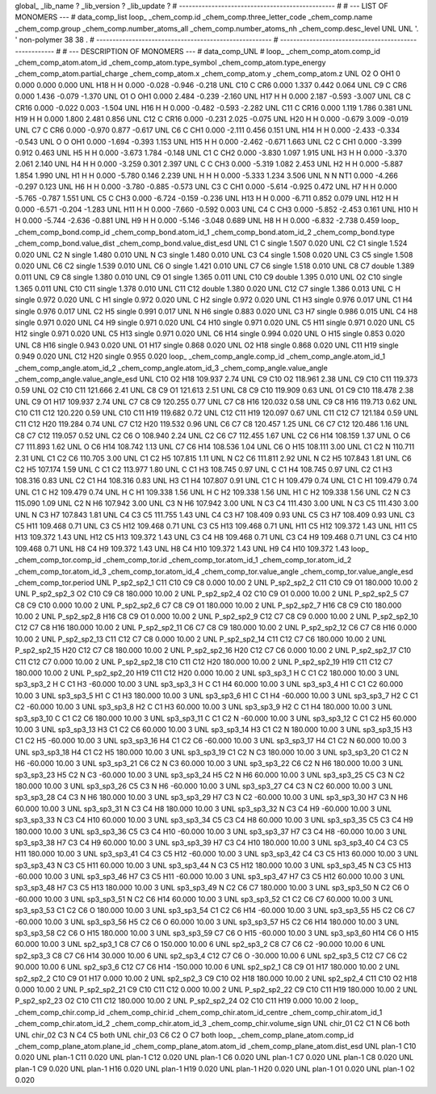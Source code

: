 global_
_lib_name         ?
_lib_version      ?
_lib_update       ?
# ------------------------------------------------
#
# ---   LIST OF MONOMERS ---
#
data_comp_list
loop_
_chem_comp.id
_chem_comp.three_letter_code
_chem_comp.name
_chem_comp.group
_chem_comp.number_atoms_all
_chem_comp.number_atoms_nh
_chem_comp.desc_level
UNL	UNL	'.		'	non-polymer	38	38	.
# ------------------------------------------------------
# ------------------------------------------------------
#
# --- DESCRIPTION OF MONOMERS ---
#
data_comp_UNL
#
loop_
_chem_comp_atom.comp_id
_chem_comp_atom.atom_id
_chem_comp_atom.type_symbol
_chem_comp_atom.type_energy
_chem_comp_atom.partial_charge
_chem_comp_atom.x
_chem_comp_atom.y
_chem_comp_atom.z
UNL          O2     O   OH1       0       0.000       0.000       0.000
UNL         H18     H     H   0.000      -0.028      -0.946      -0.218
UNL         C10     C   CR6   0.000       1.337       0.442       0.064
UNL          C9     C   CR6   0.000       1.436      -0.079      -1.370
UNL          O1     O   OH1   0.000       2.484      -0.239      -2.160
UNL         H17     H     H   0.000       2.187      -0.593      -3.007
UNL          C8     C  CR16   0.000      -0.022       0.003      -1.504
UNL         H16     H     H   0.000      -0.482      -0.593      -2.282
UNL         C11     C  CR16   0.000       1.119       1.786       0.381
UNL         H19     H     H   0.000       1.800       2.481       0.856
UNL         C12     C  CR16   0.000      -0.231       2.025      -0.075
UNL         H20     H     H   0.000      -0.679       3.009      -0.019
UNL          C7     C   CR6   0.000      -0.970       0.877      -0.617
UNL          C6     C   CH1   0.000      -2.111       0.456       0.151
UNL         H14     H     H   0.000      -2.433      -0.334      -0.543
UNL           O     O   OH1   0.000      -1.694      -0.393       1.153
UNL         H15     H     H   0.000      -2.462      -0.671       1.663
UNL          C2     C   CH1   0.000      -3.399       0.912       0.463
UNL          H5     H     H   0.000      -3.673       1.784      -0.148
UNL          C1     C   CH2   0.000      -3.830       1.097       1.915
UNL          H3     H     H   0.000      -3.370       2.061       2.140
UNL          H4     H     H   0.000      -3.259       0.301       2.397
UNL           C     C   CH3   0.000      -5.319       1.082       2.453
UNL          H2     H     H   0.000      -5.887       1.854       1.990
UNL          H1     H     H   0.000      -5.780       0.146       2.239
UNL           H     H     H   0.000      -5.333       1.234       3.506
UNL           N     N   NT1   0.000      -4.266      -0.297       0.123
UNL          H6     H     H   0.000      -3.780      -0.885      -0.573
UNL          C3     C   CH1   0.000      -5.614      -0.925       0.472
UNL          H7     H     H   0.000      -5.765      -0.787       1.551
UNL          C5     C   CH3   0.000      -6.724      -0.159      -0.236
UNL         H13     H     H   0.000      -6.711       0.852       0.079
UNL         H12     H     H   0.000      -6.571      -0.204      -1.283
UNL         H11     H     H   0.000      -7.660      -0.592       0.003
UNL          C4     C   CH3   0.000      -5.852      -2.453       0.161
UNL         H10     H     H   0.000      -5.744      -2.636      -0.881
UNL          H9     H     H   0.000      -5.146      -3.048       0.689
UNL          H8     H     H   0.000      -6.832      -2.738       0.459
loop_
_chem_comp_bond.comp_id
_chem_comp_bond.atom_id_1
_chem_comp_bond.atom_id_2
_chem_comp_bond.type
_chem_comp_bond.value_dist
_chem_comp_bond.value_dist_esd
UNL          C1           C      single     1.507   0.020
UNL          C2          C1      single     1.524   0.020
UNL          C2           N      single     1.480   0.010
UNL           N          C3      single     1.480   0.010
UNL          C3          C4      single     1.508   0.020
UNL          C3          C5      single     1.508   0.020
UNL          C6          C2      single     1.539   0.010
UNL          C6           O      single     1.421   0.010
UNL          C7          C6      single     1.518   0.010
UNL          C8          C7      double     1.389   0.011
UNL          C9          C8      single     1.380   0.010
UNL          C9          O1      single     1.365   0.011
UNL         C10          C9      double     1.395   0.010
UNL          O2         C10      single     1.365   0.011
UNL         C10         C11      single     1.378   0.010
UNL         C11         C12      double     1.380   0.020
UNL         C12          C7      single     1.386   0.013
UNL           C           H      single     0.972   0.020
UNL           C          H1      single     0.972   0.020
UNL           C          H2      single     0.972   0.020
UNL          C1          H3      single     0.976   0.017
UNL          C1          H4      single     0.976   0.017
UNL          C2          H5      single     0.991   0.017
UNL           N          H6      single     0.883   0.020
UNL          C3          H7      single     0.986   0.015
UNL          C4          H8      single     0.971   0.020
UNL          C4          H9      single     0.971   0.020
UNL          C4         H10      single     0.971   0.020
UNL          C5         H11      single     0.971   0.020
UNL          C5         H12      single     0.971   0.020
UNL          C5         H13      single     0.971   0.020
UNL          C6         H14      single     0.994   0.020
UNL           O         H15      single     0.853   0.020
UNL          C8         H16      single     0.943   0.020
UNL          O1         H17      single     0.868   0.020
UNL          O2         H18      single     0.868   0.020
UNL         C11         H19      single     0.949   0.020
UNL         C12         H20      single     0.955   0.020
loop_
_chem_comp_angle.comp_id
_chem_comp_angle.atom_id_1
_chem_comp_angle.atom_id_2
_chem_comp_angle.atom_id_3
_chem_comp_angle.value_angle
_chem_comp_angle.value_angle_esd
UNL         C10          O2         H18     109.937    2.74
UNL          C9         C10          O2     118.961    2.38
UNL          C9         C10         C11     119.373    0.59
UNL          O2         C10         C11     121.666    2.41
UNL          C8          C9          O1     121.613    2.51
UNL          C8          C9         C10     119.909    0.63
UNL          O1          C9         C10     118.478    2.38
UNL          C9          O1         H17     109.937    2.74
UNL          C7          C8          C9     120.255    0.77
UNL          C7          C8         H16     120.032    0.58
UNL          C9          C8         H16     119.713    0.62
UNL         C10         C11         C12     120.220    0.59
UNL         C10         C11         H19     119.682    0.72
UNL         C12         C11         H19     120.097    0.67
UNL         C11         C12          C7     121.184    0.59
UNL         C11         C12         H20     119.284    0.74
UNL          C7         C12         H20     119.532    0.96
UNL          C6          C7          C8     120.457    1.25
UNL          C6          C7         C12     120.486    1.16
UNL          C8          C7         C12     119.057    0.52
UNL          C2          C6           O     108.940    2.24
UNL          C2          C6          C7     112.455    1.67
UNL          C2          C6         H14     108.159    1.37
UNL           O          C6          C7     111.893    1.62
UNL           O          C6         H14     108.742    1.13
UNL          C7          C6         H14     108.536    1.04
UNL          C6           O         H15     108.111    3.00
UNL          C1          C2           N     110.711    2.31
UNL          C1          C2          C6     110.705    3.00
UNL          C1          C2          H5     107.815    1.11
UNL           N          C2          C6     111.811    2.92
UNL           N          C2          H5     107.843    1.81
UNL          C6          C2          H5     107.174    1.59
UNL           C          C1          C2     113.977    1.80
UNL           C          C1          H3     108.745    0.97
UNL           C          C1          H4     108.745    0.97
UNL          C2          C1          H3     108.316    0.83
UNL          C2          C1          H4     108.316    0.83
UNL          H3          C1          H4     107.807    0.91
UNL          C1           C           H     109.479    0.74
UNL          C1           C          H1     109.479    0.74
UNL          C1           C          H2     109.479    0.74
UNL           H           C          H1     109.338    1.56
UNL           H           C          H2     109.338    1.56
UNL          H1           C          H2     109.338    1.56
UNL          C2           N          C3     115.090    1.09
UNL          C2           N          H6     107.942    3.00
UNL          C3           N          H6     107.942    3.00
UNL           N          C3          C4     111.430    3.00
UNL           N          C3          C5     111.430    3.00
UNL           N          C3          H7     107.843    1.81
UNL          C4          C3          C5     111.755    1.43
UNL          C4          C3          H7     108.409    0.93
UNL          C5          C3          H7     108.409    0.93
UNL          C3          C5         H11     109.468    0.71
UNL          C3          C5         H12     109.468    0.71
UNL          C3          C5         H13     109.468    0.71
UNL         H11          C5         H12     109.372    1.43
UNL         H11          C5         H13     109.372    1.43
UNL         H12          C5         H13     109.372    1.43
UNL          C3          C4          H8     109.468    0.71
UNL          C3          C4          H9     109.468    0.71
UNL          C3          C4         H10     109.468    0.71
UNL          H8          C4          H9     109.372    1.43
UNL          H8          C4         H10     109.372    1.43
UNL          H9          C4         H10     109.372    1.43
loop_
_chem_comp_tor.comp_id
_chem_comp_tor.id
_chem_comp_tor.atom_id_1
_chem_comp_tor.atom_id_2
_chem_comp_tor.atom_id_3
_chem_comp_tor.atom_id_4
_chem_comp_tor.value_angle
_chem_comp_tor.value_angle_esd
_chem_comp_tor.period
UNL     P_sp2_sp2_1         C11         C10          C9          C8       0.000   10.00     2
UNL     P_sp2_sp2_2         C11         C10          C9          O1     180.000   10.00     2
UNL     P_sp2_sp2_3          O2         C10          C9          C8     180.000   10.00     2
UNL     P_sp2_sp2_4          O2         C10          C9          O1       0.000   10.00     2
UNL     P_sp2_sp2_5          C7          C8          C9         C10       0.000   10.00     2
UNL     P_sp2_sp2_6          C7          C8          C9          O1     180.000   10.00     2
UNL     P_sp2_sp2_7         H16          C8          C9         C10     180.000   10.00     2
UNL     P_sp2_sp2_8         H16          C8          C9          O1       0.000   10.00     2
UNL     P_sp2_sp2_9         C12          C7          C8          C9       0.000   10.00     2
UNL    P_sp2_sp2_10         C12          C7          C8         H16     180.000   10.00     2
UNL    P_sp2_sp2_11          C6          C7          C8          C9     180.000   10.00     2
UNL    P_sp2_sp2_12          C6          C7          C8         H16       0.000   10.00     2
UNL    P_sp2_sp2_13         C11         C12          C7          C8       0.000   10.00     2
UNL    P_sp2_sp2_14         C11         C12          C7          C6     180.000   10.00     2
UNL    P_sp2_sp2_15         H20         C12          C7          C8     180.000   10.00     2
UNL    P_sp2_sp2_16         H20         C12          C7          C6       0.000   10.00     2
UNL    P_sp2_sp2_17         C10         C11         C12          C7       0.000   10.00     2
UNL    P_sp2_sp2_18         C10         C11         C12         H20     180.000   10.00     2
UNL    P_sp2_sp2_19         H19         C11         C12          C7     180.000   10.00     2
UNL    P_sp2_sp2_20         H19         C11         C12         H20       0.000   10.00     2
UNL       sp3_sp3_1           H           C          C1          C2     180.000   10.00     3
UNL       sp3_sp3_2           H           C          C1          H3     -60.000   10.00     3
UNL       sp3_sp3_3           H           C          C1          H4      60.000   10.00     3
UNL       sp3_sp3_4          H1           C          C1          C2      60.000   10.00     3
UNL       sp3_sp3_5          H1           C          C1          H3     180.000   10.00     3
UNL       sp3_sp3_6          H1           C          C1          H4     -60.000   10.00     3
UNL       sp3_sp3_7          H2           C          C1          C2     -60.000   10.00     3
UNL       sp3_sp3_8          H2           C          C1          H3      60.000   10.00     3
UNL       sp3_sp3_9          H2           C          C1          H4     180.000   10.00     3
UNL      sp3_sp3_10           C          C1          C2          C6     180.000   10.00     3
UNL      sp3_sp3_11           C          C1          C2           N     -60.000   10.00     3
UNL      sp3_sp3_12           C          C1          C2          H5      60.000   10.00     3
UNL      sp3_sp3_13          H3          C1          C2          C6      60.000   10.00     3
UNL      sp3_sp3_14          H3          C1          C2           N     180.000   10.00     3
UNL      sp3_sp3_15          H3          C1          C2          H5     -60.000   10.00     3
UNL      sp3_sp3_16          H4          C1          C2          C6     -60.000   10.00     3
UNL      sp3_sp3_17          H4          C1          C2           N      60.000   10.00     3
UNL      sp3_sp3_18          H4          C1          C2          H5     180.000   10.00     3
UNL      sp3_sp3_19          C1          C2           N          C3     180.000   10.00     3
UNL      sp3_sp3_20          C1          C2           N          H6     -60.000   10.00     3
UNL      sp3_sp3_21          C6          C2           N          C3      60.000   10.00     3
UNL      sp3_sp3_22          C6          C2           N          H6     180.000   10.00     3
UNL      sp3_sp3_23          H5          C2           N          C3     -60.000   10.00     3
UNL      sp3_sp3_24          H5          C2           N          H6      60.000   10.00     3
UNL      sp3_sp3_25          C5          C3           N          C2     180.000   10.00     3
UNL      sp3_sp3_26          C5          C3           N          H6     -60.000   10.00     3
UNL      sp3_sp3_27          C4          C3           N          C2      60.000   10.00     3
UNL      sp3_sp3_28          C4          C3           N          H6     180.000   10.00     3
UNL      sp3_sp3_29          H7          C3           N          C2     -60.000   10.00     3
UNL      sp3_sp3_30          H7          C3           N          H6      60.000   10.00     3
UNL      sp3_sp3_31           N          C3          C4          H8     180.000   10.00     3
UNL      sp3_sp3_32           N          C3          C4          H9     -60.000   10.00     3
UNL      sp3_sp3_33           N          C3          C4         H10      60.000   10.00     3
UNL      sp3_sp3_34          C5          C3          C4          H8      60.000   10.00     3
UNL      sp3_sp3_35          C5          C3          C4          H9     180.000   10.00     3
UNL      sp3_sp3_36          C5          C3          C4         H10     -60.000   10.00     3
UNL      sp3_sp3_37          H7          C3          C4          H8     -60.000   10.00     3
UNL      sp3_sp3_38          H7          C3          C4          H9      60.000   10.00     3
UNL      sp3_sp3_39          H7          C3          C4         H10     180.000   10.00     3
UNL      sp3_sp3_40          C4          C3          C5         H11     180.000   10.00     3
UNL      sp3_sp3_41          C4          C3          C5         H12     -60.000   10.00     3
UNL      sp3_sp3_42          C4          C3          C5         H13      60.000   10.00     3
UNL      sp3_sp3_43           N          C3          C5         H11      60.000   10.00     3
UNL      sp3_sp3_44           N          C3          C5         H12     180.000   10.00     3
UNL      sp3_sp3_45           N          C3          C5         H13     -60.000   10.00     3
UNL      sp3_sp3_46          H7          C3          C5         H11     -60.000   10.00     3
UNL      sp3_sp3_47          H7          C3          C5         H12      60.000   10.00     3
UNL      sp3_sp3_48          H7          C3          C5         H13     180.000   10.00     3
UNL      sp3_sp3_49           N          C2          C6          C7     180.000   10.00     3
UNL      sp3_sp3_50           N          C2          C6           O     -60.000   10.00     3
UNL      sp3_sp3_51           N          C2          C6         H14      60.000   10.00     3
UNL      sp3_sp3_52          C1          C2          C6          C7      60.000   10.00     3
UNL      sp3_sp3_53          C1          C2          C6           O     180.000   10.00     3
UNL      sp3_sp3_54          C1          C2          C6         H14     -60.000   10.00     3
UNL      sp3_sp3_55          H5          C2          C6          C7     -60.000   10.00     3
UNL      sp3_sp3_56          H5          C2          C6           O      60.000   10.00     3
UNL      sp3_sp3_57          H5          C2          C6         H14     180.000   10.00     3
UNL      sp3_sp3_58          C2          C6           O         H15     180.000   10.00     3
UNL      sp3_sp3_59          C7          C6           O         H15     -60.000   10.00     3
UNL      sp3_sp3_60         H14          C6           O         H15      60.000   10.00     3
UNL       sp2_sp3_1          C8          C7          C6           O     150.000   10.00     6
UNL       sp2_sp3_2          C8          C7          C6          C2     -90.000   10.00     6
UNL       sp2_sp3_3          C8          C7          C6         H14      30.000   10.00     6
UNL       sp2_sp3_4         C12          C7          C6           O     -30.000   10.00     6
UNL       sp2_sp3_5         C12          C7          C6          C2      90.000   10.00     6
UNL       sp2_sp3_6         C12          C7          C6         H14    -150.000   10.00     6
UNL       sp2_sp2_1          C8          C9          O1         H17     180.000   10.00     2
UNL       sp2_sp2_2         C10          C9          O1         H17       0.000   10.00     2
UNL       sp2_sp2_3          C9         C10          O2         H18     180.000   10.00     2
UNL       sp2_sp2_4         C11         C10          O2         H18       0.000   10.00     2
UNL    P_sp2_sp2_21          C9         C10         C11         C12       0.000   10.00     2
UNL    P_sp2_sp2_22          C9         C10         C11         H19     180.000   10.00     2
UNL    P_sp2_sp2_23          O2         C10         C11         C12     180.000   10.00     2
UNL    P_sp2_sp2_24          O2         C10         C11         H19       0.000   10.00     2
loop_
_chem_comp_chir.comp_id
_chem_comp_chir.id
_chem_comp_chir.atom_id_centre
_chem_comp_chir.atom_id_1
_chem_comp_chir.atom_id_2
_chem_comp_chir.atom_id_3
_chem_comp_chir.volume_sign
UNL    chir_01    C2    C1    N    C6    both
UNL    chir_02    C3    N    C4    C5    both
UNL    chir_03    C6    C2    O    C7    both
loop_
_chem_comp_plane_atom.comp_id
_chem_comp_plane_atom.plane_id
_chem_comp_plane_atom.atom_id
_chem_comp_plane_atom.dist_esd
UNL    plan-1         C10   0.020
UNL    plan-1         C11   0.020
UNL    plan-1         C12   0.020
UNL    plan-1          C6   0.020
UNL    plan-1          C7   0.020
UNL    plan-1          C8   0.020
UNL    plan-1          C9   0.020
UNL    plan-1         H16   0.020
UNL    plan-1         H19   0.020
UNL    plan-1         H20   0.020
UNL    plan-1          O1   0.020
UNL    plan-1          O2   0.020
